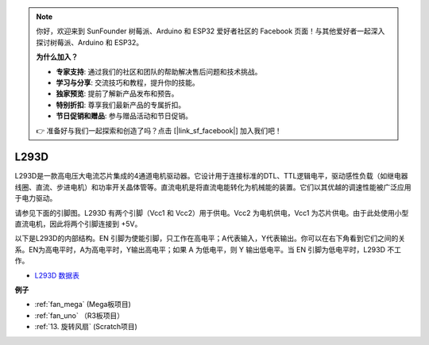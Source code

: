.. note::

    你好，欢迎来到 SunFounder 树莓派、Arduino 和 ESP32 爱好者社区的 Facebook 页面！与其他爱好者一起深入探讨树莓派、Arduino 和 ESP32。

    **为什么加入？**

    - **专家支持**: 通过我们的社区和团队的帮助解决售后问题和技术挑战。
    - **学习与分享**: 交流技巧和教程，提升你的技能。
    - **独家预览**: 提前了解新产品发布和预告。
    - **特别折扣**: 尊享我们最新产品的专属折扣。
    - **节日促销和赠品**: 参与赠品活动和节日促销。

    👉 准备好与我们一起探索和创造了吗？点击 [|link_sf_facebook|] 加入我们吧！

L293D 
=================

L293D是一款高电压大电流芯片集成的4通道电机驱动器。它设计用于连接标准的DTL、TTL逻辑电平，驱动感性负载（如继电器线圈、直流、步进电机）和功率开关晶体管等。直流电机是将直流电能转化为机械能的装置。它们以其优越的调速性能被广泛应用于电力驱动。

请参见下面的引脚图。L293D 有两个引脚（Vcc1 和 Vcc2）用于供电。Vcc2 为电机供电，Vcc1 为芯片供电。由于此处使用小型直流电机，因此将两个引脚连接到 +5V。

.. image:: img/l293d111.png

以下是L293D的内部结构。EN 引脚为使能引脚，只工作在高电平；A代表输入，Y代表输出。你可以在右下角看到它们之间的关系。EN为高电平时，A为高电平时，Y输出高电平；如果 A 为低电平，则 Y 输出低电平。当 EN 引脚为低电平时，L293D 不工作。

.. image:: img/l293d334.png

* `L293D 数据表 <https://www.ti.com/lit/ds/symlink/l293d.pdf?ts=1627004062301&ref_url=https%253A%252F%252Fwww.ti.com%252Fproduct%252FL293D>`_

**例子**

* :ref:`fan_mega` (Mega板项目)
* :ref:`fan_uno` （R3板项目）
* :ref:`13. 旋转风扇` (Scratch项目)
